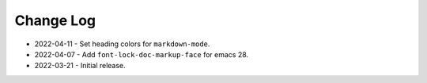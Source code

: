 
##########
Change Log
##########

- 2022-04-11
  - Set heading colors for ``markdown-mode``.

- 2022-04-07
  - Add ``font-lock-doc-markup-face`` for emacs 28.

- 2022-03-21
  - Initial release.
